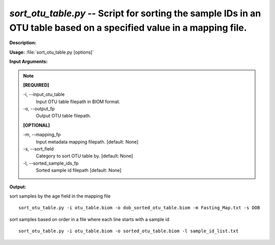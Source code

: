 .. _sort_otu_table:

.. index:: sort_otu_table.py

*sort_otu_table.py* -- Script for sorting the sample IDs in an OTU table based on a specified value in a mapping file.
^^^^^^^^^^^^^^^^^^^^^^^^^^^^^^^^^^^^^^^^^^^^^^^^^^^^^^^^^^^^^^^^^^^^^^^^^^^^^^^^^^^^^^^^^^^^^^^^^^^^^^^^^^^^^^^^^^^^^^^^^^^^^^^^^^^^^^^^^^^^^^^^^^^^^^^^^^^^^^^^^^^^^^^^^^^^^^^^^^^^^^^^^^^^^^^^^^^^^^^^^^^^^^^^^^^^^^^^^^^^^^^^^^^^^^^^^^^^^^^^^^^^^^^^^^^^^^^^^^^^^^^^^^^^^^^^^^^^^^^^^^^^^

**Description:**




**Usage:** :file:`sort_otu_table.py [options]`

**Input Arguments:**

.. note::

	
	**[REQUIRED]**
		
	-i, `-`-input_otu_table
		Input OTU table filepath in BIOM format.
	-o, `-`-output_fp
		Output OTU table filepath.
	
	**[OPTIONAL]**
		
	-m, `-`-mapping_fp
		Input metadata mapping filepath. [default: None]
	-s, `-`-sort_field
		Category to sort OTU table by. [default: None]
	-l, `-`-sorted_sample_ids_fp
		Sorted sample id filepath [default: None]


**Output:**




sort samples by the age field in the mapping file

::

	sort_otu_table.py -i otu_table.biom -o dob_sorted_otu_table.biom -m Fasting_Map.txt -s DOB

sort samples based on order in a file where each line starts with a sample id

::

	sort_otu_table.py -i otu_table.biom -o sorted_otu_table.biom -l sample_id_list.txt


